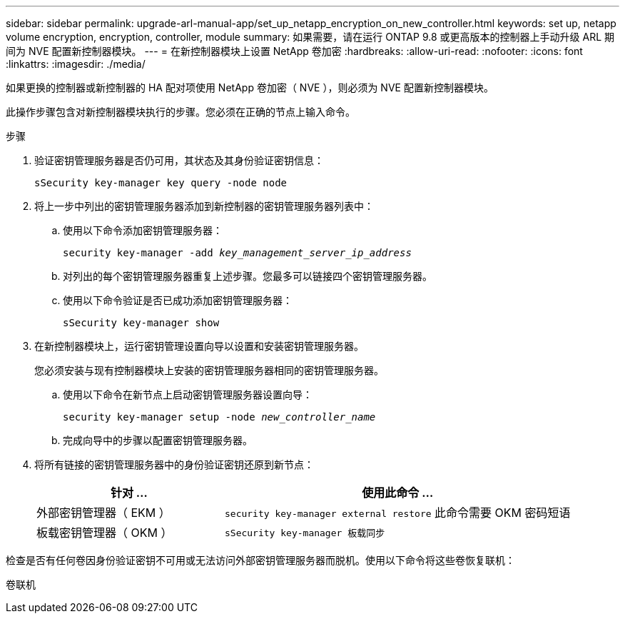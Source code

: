 ---
sidebar: sidebar 
permalink: upgrade-arl-manual-app/set_up_netapp_encryption_on_new_controller.html 
keywords: set up, netapp volume encryption, encryption, controller, module 
summary: 如果需要，请在运行 ONTAP 9.8 或更高版本的控制器上手动升级 ARL 期间为 NVE 配置新控制器模块。 
---
= 在新控制器模块上设置 NetApp 卷加密
:hardbreaks:
:allow-uri-read: 
:nofooter: 
:icons: font
:linkattrs: 
:imagesdir: ./media/


[role="lead"]
如果更换的控制器或新控制器的 HA 配对项使用 NetApp 卷加密（ NVE ），则必须为 NVE 配置新控制器模块。

此操作步骤包含对新控制器模块执行的步骤。您必须在正确的节点上输入命令。

.步骤
. 验证密钥管理服务器是否仍可用，其状态及其身份验证密钥信息：
+
`sSecurity key-manager key query -node node`

. 将上一步中列出的密钥管理服务器添加到新控制器的密钥管理服务器列表中：
+
.. 使用以下命令添加密钥管理服务器：
+
`security key-manager -add _key_management_server_ip_address_`

.. 对列出的每个密钥管理服务器重复上述步骤。您最多可以链接四个密钥管理服务器。
.. 使用以下命令验证是否已成功添加密钥管理服务器：
+
`sSecurity key-manager show`



. 在新控制器模块上，运行密钥管理设置向导以设置和安装密钥管理服务器。
+
您必须安装与现有控制器模块上安装的密钥管理服务器相同的密钥管理服务器。

+
.. 使用以下命令在新节点上启动密钥管理服务器设置向导：
+
`security key-manager setup -node _new_controller_name_`

.. 完成向导中的步骤以配置密钥管理服务器。


. 将所有链接的密钥管理服务器中的身份验证密钥还原到新节点：
+
[cols="35,65"]
|===
| 针对 ... | 使用此命令 ... 


| 外部密钥管理器（ EKM ） | `security key-manager external restore` 此命令需要 OKM 密码短语 


| 板载密钥管理器（ OKM ） | `sSecurity key-manager 板载同步` 
|===


检查是否有任何卷因身份验证密钥不可用或无法访问外部密钥管理服务器而脱机。使用以下命令将这些卷恢复联机：

`卷联机`

